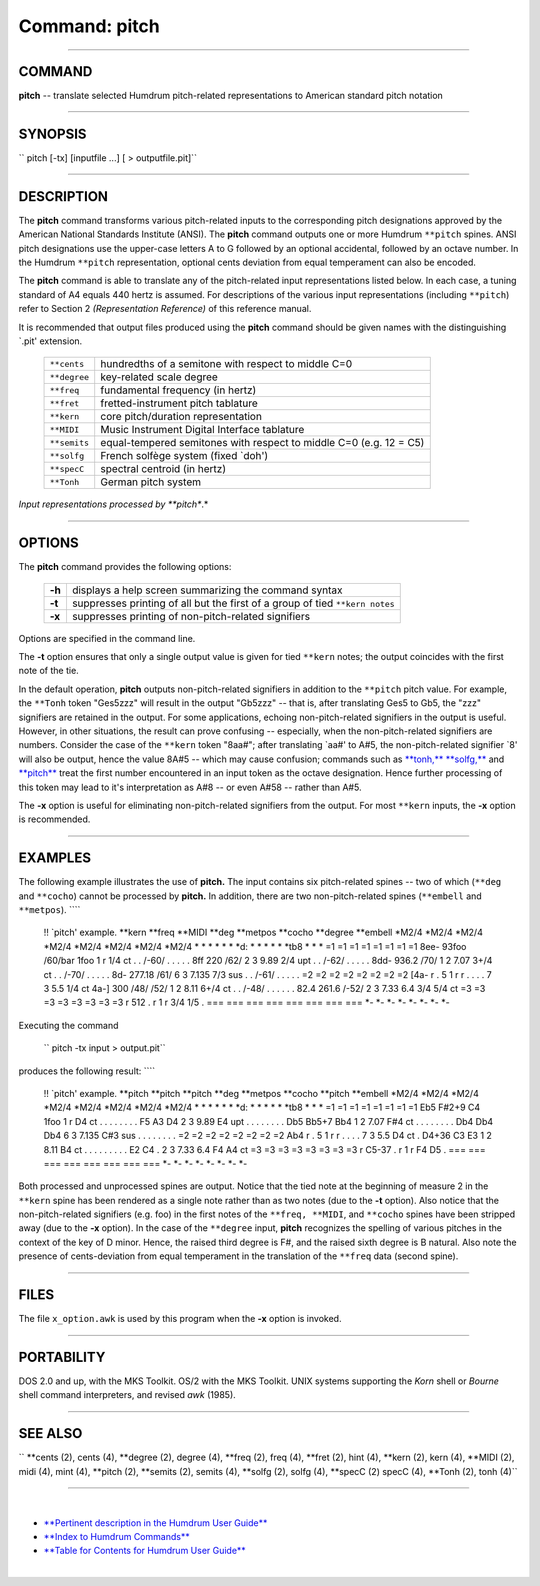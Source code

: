 ================================
Command: pitch
================================

--------------

COMMAND
~~~~~~~

**pitch** -- translate selected Humdrum pitch-related representations to
American standard pitch notation

--------------

SYNOPSIS
~~~~~~~~

`` pitch  [-tx]  [inputfile ...]  [ > outputfile.pit]``

--------------

DESCRIPTION
~~~~~~~~~~~

The **pitch** command transforms various pitch-related inputs to the
corresponding pitch designations approved by the American National
Standards Institute (ANSI). The **pitch** command outputs one or more
Humdrum ``**pitch`` spines. ANSI pitch designations use the upper-case
letters A to G followed by an optional accidental, followed by an octave
number. In the Humdrum ``**pitch`` representation, optional cents
deviation from equal temperament can also be encoded.

The **pitch** command is able to translate any of the pitch-related
input representations listed below. In each case, a tuning standard of
A4 equals 440 hertz is assumed. For descriptions of the various input
representations (including ``**pitch``) refer to Section 2
*(Representation Reference)* of this reference manual.

It is recommended that output files produced using the **pitch** command
should be given names with the distinguishing \`.pit' extension.

    +----------------+----------------------------------------------------------------------+
    | ``**cents``    | hundredths of a semitone with respect to middle C=0                  |
    +----------------+----------------------------------------------------------------------+
    | ``**degree``   | key-related scale degree                                             |
    +----------------+----------------------------------------------------------------------+
    | ``**freq``     | fundamental frequency (in hertz)                                     |
    +----------------+----------------------------------------------------------------------+
    | ``**fret``     | fretted-instrument pitch tablature                                   |
    +----------------+----------------------------------------------------------------------+
    | ``**kern``     | core pitch/duration representation                                   |
    +----------------+----------------------------------------------------------------------+
    | ``**MIDI``     | Music Instrument Digital Interface tablature                         |
    +----------------+----------------------------------------------------------------------+
    | ``**semits``   | equal-tempered semitones with respect to middle C=0 (e.g. 12 = C5)   |
    +----------------+----------------------------------------------------------------------+
    | ``**solfg``    | French solfège system (fixed \`doh')                                 |
    +----------------+----------------------------------------------------------------------+
    | ``**specC``    | spectral centroid (in hertz)                                         |
    +----------------+----------------------------------------------------------------------+
    | ``**Tonh``     | German pitch system                                                  |
    +----------------+----------------------------------------------------------------------+

*Input representations processed by **pitch**.*

--------------

OPTIONS
~~~~~~~

The **pitch** command provides the following options:

    +----------+--------------------------------------------------------------------------------+
    | **-h**   | displays a help screen summarizing the command syntax                          |
    +----------+--------------------------------------------------------------------------------+
    | **-t**   | suppresses printing of all but the first of a group of tied ``**kern notes``   |
    +----------+--------------------------------------------------------------------------------+
    | **-x**   | suppresses printing of non-pitch-related signifiers                            |
    +----------+--------------------------------------------------------------------------------+

Options are specified in the command line.

The **-t** option ensures that only a single output value is given for
tied ``**kern`` notes; the output coincides with the first note of the
tie.

In the default operation, **pitch** outputs non-pitch-related signifiers
in addition to the ``**pitch`` pitch value. For example, the ``**Tonh``
token "Ges5zzz" will result in the output "Gb5zzz" -- that is, after
translating Ges5 to Gb5, the "zzz" signifiers are retained in the
output. For some applications, echoing non-pitch-related signifiers in
the output is useful. However, in other situations, the result can prove
confusing -- especially, when the non-pitch-related signifiers are
numbers. Consider the case of the ``**kern`` token "8aa#"; after
translating \`aa#' to A#5, the non-pitch-related signifier \`8' will
also be output, hence the value 8A#5 -- which may cause confusion;
commands such as `**tonh,** <tonh.html>`__ `**solfg,** <solfg.html>`__
and `**pitch** <pitch.html>`__ treat the first number encountered in an
input token as the octave designation. Hence further processing of this
token may lead to it's interpretation as A#8 -- or even A#58 -- rather
than A#5.

The **-x** option is useful for eliminating non-pitch-related signifiers
from the output. For most ``**kern`` inputs, the **-x** option is
recommended.

--------------

EXAMPLES
~~~~~~~~

The following example illustrates the use of **pitch.** The input
contains six pitch-related spines -- two of which (``**deg`` and
``**cocho``) cannot be processed by **pitch.** In addition, there are
two non-pitch-related spines (``**embell`` and ``**metpos``). ````

    !! \`pitch' example.
    \*\*kern
    \*\*freq
    \*\*MIDI
    \*\*deg
    \*\*metpos
    \*\*cocho
    \*\*degree
    \*\*embell
    \*M2/4
    \*M2/4
    \*M2/4
    \*M2/4
    \*M2/4
    \*M2/4
    \*M2/4
    \*M2/4
    \*
    \*
    \*
    \*
    \*
    \*
    \*d:
    \*
    \*
    \*
    \*
    \*
    \*tb8
    \*
    \*
    \*
    =1
    =1
    =1
    =1
    =1
    =1
    =1
    =1
    8ee-
    93foo
    /60/bar
    1foo
    1
    r
    1/4
    ct
    .
    .
    /-60/
    .
    .
    .
    .
    .
    8ff
    220
    /62/
    2
    3
    9.89
    2/4
    upt
    .
    .
    /-62/
    .
    .
    .
    .
    .
    8dd-
    936.2
    /70/
    1
    2
    7.07
    3+/4
    ct
    .
    .
    /-70/
    .
    .
    .
    .
    .
    8d-
    277.18
    /61/
    6
    3
    7.135
    7/3
    sus
    .
    .
    /-61/
    .
    .
    .
    .
    .
    =2
    =2
    =2
    =2
    =2
    =2
    =2
    =2
    [4a-
    r
    .
    5
    1
    r
    r
    .
    .
    .
    .
    7
    3
    5.5
    1/4
    ct
    4a-]
    300
    /48/ /52/
    1
    2
    8.11
    6+/4
    ct
    .
    .
    /-48/
    .
    .
    .
    .
    .
    .
    82.4 261.6
    /-52/
    2
    3
    7.33 6.4
    3/4 5/4
    ct
    =3
    =3
    =3
    =3
    =3
    =3
    =3
    =3
    r
    512
    .
    r
    1
    r
    3/4 1/5
    .
    ===
    ===
    ===
    ===
    ===
    ===
    ===
    ===
    \*-
    \*-
    \*-
    \*-
    \*-
    \*-
    \*-
    \*-

Executing the command

    `` pitch -tx input > output.pit``

produces the following result: ````

    !! \`pitch' example.
    \*\*pitch
    \*\*pitch
    \*\*pitch
    \*\*deg
    \*\*metpos
    \*\*cocho
    \*\*pitch
    \*\*embell
    \*M2/4
    \*M2/4
    \*M2/4
    \*M2/4
    \*M2/4
    \*M2/4
    \*M2/4
    \*M2/4
    \*
    \*
    \*
    \*
    \*
    \*
    \*d:
    \*
    \*
    \*
    \*
    \*
    \*tb8
    \*
    \*
    \*
    =1
    =1
    =1
    =1
    =1
    =1
    =1
    =1
    Eb5
    F#2+9
    C4
    1foo
    1
    r
    D4
    ct
    .
    .
    .
    .
    .
    .
    .
    .
    F5
    A3
    D4
    2
    3
    9.89
    E4
    upt
    .
    .
    .
    .
    .
    .
    .
    .
    Db5
    Bb5+7
    Bb4
    1
    2
    7.07
    F#4
    ct
    .
    .
    .
    .
    .
    .
    .
    .
    Db4
    Db4
    Db4
    6
    3
    7.135
    C#3
    sus
    .
    .
    .
    .
    .
    .
    .
    .
    =2
    =2
    =2
    =2
    =2
    =2
    =2
    =2
    Ab4
    r
    .
    5
    1
    r
    r
    .
    .
    .
    .
    7
    3
    5.5
    D4
    ct
    .
    D4+36
    C3 E3
    1
    2
    8.11
    B4
    ct
    .
    .
    .
    .
    .
    .
    .
    .
    .
    E2 C4
    .
    2
    3
    7.33 6.4
    F4 A4
    ct
    =3
    =3
    =3
    =3
    =3
    =3
    =3
    =3
    r
    C5-37
    .
    r
    1
    r
    F4 D5
    .
    ===
    ===
    ===
    ===
    ===
    ===
    ===
    ===
    \*-
    \*-
    \*-
    \*-
    \*-
    \*-
    \*-
    \*-

Both processed and unprocessed spines are output. Notice that the tied
note at the beginning of measure 2 in the ``**kern`` spine has been
rendered as a single note rather than as two notes (due to the **-t**
option). Also notice that the non-pitch-related signifiers (e.g. foo) in
the first notes of the ``**freq, **MIDI``, and ``**cocho`` spines have
been stripped away (due to the **-x** option). In the case of the
``**degree`` input, **pitch** recognizes the spelling of various pitches
in the context of the key of D minor. Hence, the raised third degree is
F#, and the raised sixth degree is B natural. Also note the presence of
cents-deviation from equal temperament in the translation of the
``**freq`` data (second spine).

--------------

FILES
~~~~~

The file ``x_option.awk`` is used by this program when the **-x** option
is invoked.

--------------

PORTABILITY
~~~~~~~~~~~

DOS 2.0 and up, with the MKS Toolkit. OS/2 with the MKS Toolkit. UNIX
systems supporting the *Korn* shell or *Bourne* shell command
interpreters, and revised *awk* (1985).

--------------

SEE ALSO
~~~~~~~~

`` **cents (2),  cents (4), **degree (2),  degree (4), **freq (2),  freq (4), **fret (2),  hint (4), **kern (2),  kern (4), **MIDI (2),  midi (4),  mint (4), **pitch (2), **semits (2),  semits (4), **solfg (2),  solfg (4), **specC (2)  specC (4), **Tonh (2),  tonh (4)``

--------------

| 

-  `**Pertinent description in the Humdrum User
   Guide** <../guide04.html#Pitch_Representation>`__
-  `**Index to Humdrum Commands** <../commands.toc.html>`__
-  `**Table for Contents for Humdrum User Guide** <../guide.toc.html>`__

| 

.. | | image:: /Humdrum/HumdrumIcon.gif
.. |Humdrum | image:: /Humdrum/HumdrumHeader.gif
.. | | image:: /Humdrum/HumdrumSpacer.gif
.. | | image:: /Humdrum/HumdrumIcon.gif
.. | | image:: /Humdrum/HumdrumSpacer.gif
